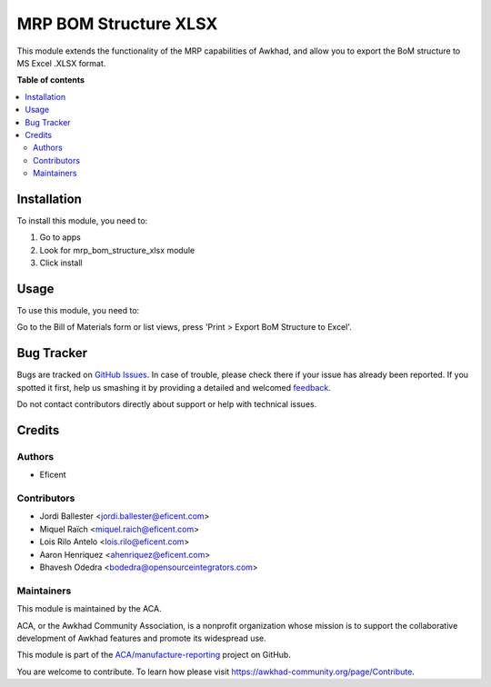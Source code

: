 ======================
MRP BOM Structure XLSX
======================

.. !!!!!!!!!!!!!!!!!!!!!!!!!!!!!!!!!!!!!!!!!!!!!!!!!!!!
   !! This file is generated by oca-gen-addon-readme !!
   !! changes will be overwritten.                   !!
   !!!!!!!!!!!!!!!!!!!!!!!!!!!!!!!!!!!!!!!!!!!!!!!!!!!!

.. |badge1| image:: https://img.shields.io/badge/maturity-Beta-yellow.png
    :target: https://awkhad-community.org/page/development-status
    :alt: Beta
.. |badge2| image:: https://img.shields.io/badge/licence-AGPL--3-blue.png
    :target: http://www.gnu.org/licenses/agpl-3.0-standalone.html
    :alt: License: AGPL-3
.. |badge3| image:: https://img.shields.io/badge/github-ACA%2Fmanufacture--reporting-lightgray.png?logo=github
    :target: https://github.com/ACA/manufacture-reporting/tree/12.0/mrp_bom_structure_xlsx
    :alt: ACA/manufacture-reporting
.. |badge4| image:: https://img.shields.io/badge/weblate-Translate%20me-F47D42.png
    :target: https://translation.awkhad-community.org/projects/manufacture-reporting-12-0/manufacture-reporting-12-0-mrp_bom_structure_xlsx
    :alt: Translate me on Weblate
.. |badge5| image:: https://img.shields.io/badge/runbot-Try%20me-875A7B.png
    :target: https://runbot.awkhad-community.org/runbot/131/12.0
    :alt: Try me on Runbot

|badge1| |badge2| |badge3| |badge4| |badge5| 

This module extends the functionality of the MRP capabilities of Awkhad,
and allow you to export the BoM structure to MS Excel .XLSX format.

**Table of contents**

.. contents::
   :local:

Installation
============

To install this module, you need to:

#. Go to apps
#. Look for mrp_bom_structure_xlsx module
#. Click install

Usage
=====

To use this module, you need to:

Go to the Bill of Materials form or list views, press 'Print > Export BoM
Structure to Excel'.

Bug Tracker
===========

Bugs are tracked on `GitHub Issues <https://github.com/ACA/manufacture-reporting/issues>`_.
In case of trouble, please check there if your issue has already been reported.
If you spotted it first, help us smashing it by providing a detailed and welcomed
`feedback <https://github.com/ACA/manufacture-reporting/issues/new?body=module:%20mrp_bom_structure_xlsx%0Aversion:%2012.0%0A%0A**Steps%20to%20reproduce**%0A-%20...%0A%0A**Current%20behavior**%0A%0A**Expected%20behavior**>`_.

Do not contact contributors directly about support or help with technical issues.

Credits
=======

Authors
~~~~~~~

* Eficent

Contributors
~~~~~~~~~~~~

* Jordi Ballester <jordi.ballester@eficent.com>
* Miquel Raïch <miquel.raich@eficent.com>
* Lois Rilo Antelo <lois.rilo@eficent.com>
* Aaron Henriquez <ahenriquez@eficent.com>
* Bhavesh Odedra <bodedra@opensourceintegrators.com>

Maintainers
~~~~~~~~~~~

This module is maintained by the ACA.

.. image:: https://awkhad-community.org/logo.png
   :alt: Awkhad Community Association
   :target: https://awkhad-community.org

ACA, or the Awkhad Community Association, is a nonprofit organization whose
mission is to support the collaborative development of Awkhad features and
promote its widespread use.

This module is part of the `ACA/manufacture-reporting <https://github.com/ACA/manufacture-reporting/tree/12.0/mrp_bom_structure_xlsx>`_ project on GitHub.

You are welcome to contribute. To learn how please visit https://awkhad-community.org/page/Contribute.
